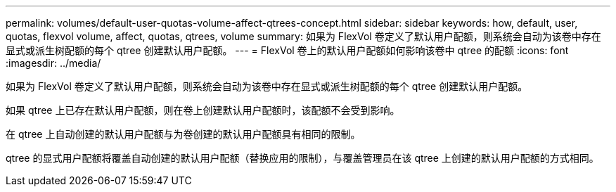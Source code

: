 ---
permalink: volumes/default-user-quotas-volume-affect-qtrees-concept.html 
sidebar: sidebar 
keywords: how, default, user, quotas, flexvol volume, affect, quotas, qtrees, volume 
summary: 如果为 FlexVol 卷定义了默认用户配额，则系统会自动为该卷中存在显式或派生树配额的每个 qtree 创建默认用户配额。 
---
= FlexVol 卷上的默认用户配额如何影响该卷中 qtree 的配额
:icons: font
:imagesdir: ../media/


[role="lead"]
如果为 FlexVol 卷定义了默认用户配额，则系统会自动为该卷中存在显式或派生树配额的每个 qtree 创建默认用户配额。

如果 qtree 上已存在默认用户配额，则在卷上创建默认用户配额时，该配额不会受到影响。

在 qtree 上自动创建的默认用户配额与为卷创建的默认用户配额具有相同的限制。

qtree 的显式用户配额将覆盖自动创建的默认用户配额（替换应用的限制），与覆盖管理员在该 qtree 上创建的默认用户配额的方式相同。
